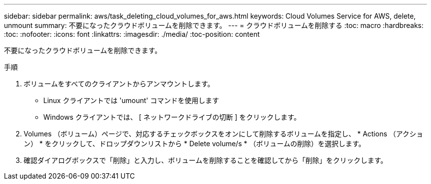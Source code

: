---
sidebar: sidebar 
permalink: aws/task_deleting_cloud_volumes_for_aws.html 
keywords: Cloud Volumes Service for AWS, delete, unmount 
summary: 不要になったクラウドボリュームを削除できます。 
---
= クラウドボリュームを削除する
:toc: macro
:hardbreaks:
:toc: 
:nofooter: 
:icons: font
:linkattrs: 
:imagesdir: ./media/
:toc-position: content


[role="lead"]
不要になったクラウドボリュームを削除できます。

.手順
. ボリュームをすべてのクライアントからアンマウントします。
+
** Linux クライアントでは 'umount' コマンドを使用します
** Windows クライアントでは、 [ ネットワークドライブの切断 ] をクリックします。


. Volumes （ボリューム）ページで、対応するチェックボックスをオンにして削除するボリュームを指定し、 * Actions （アクション） * をクリックして、ドロップダウンリストから * Delete volume/s * （ボリュームの削除）を選択します。
. 確認ダイアログボックスで「削除」と入力し、ボリュームを削除することを確認してから「削除」をクリックします。

